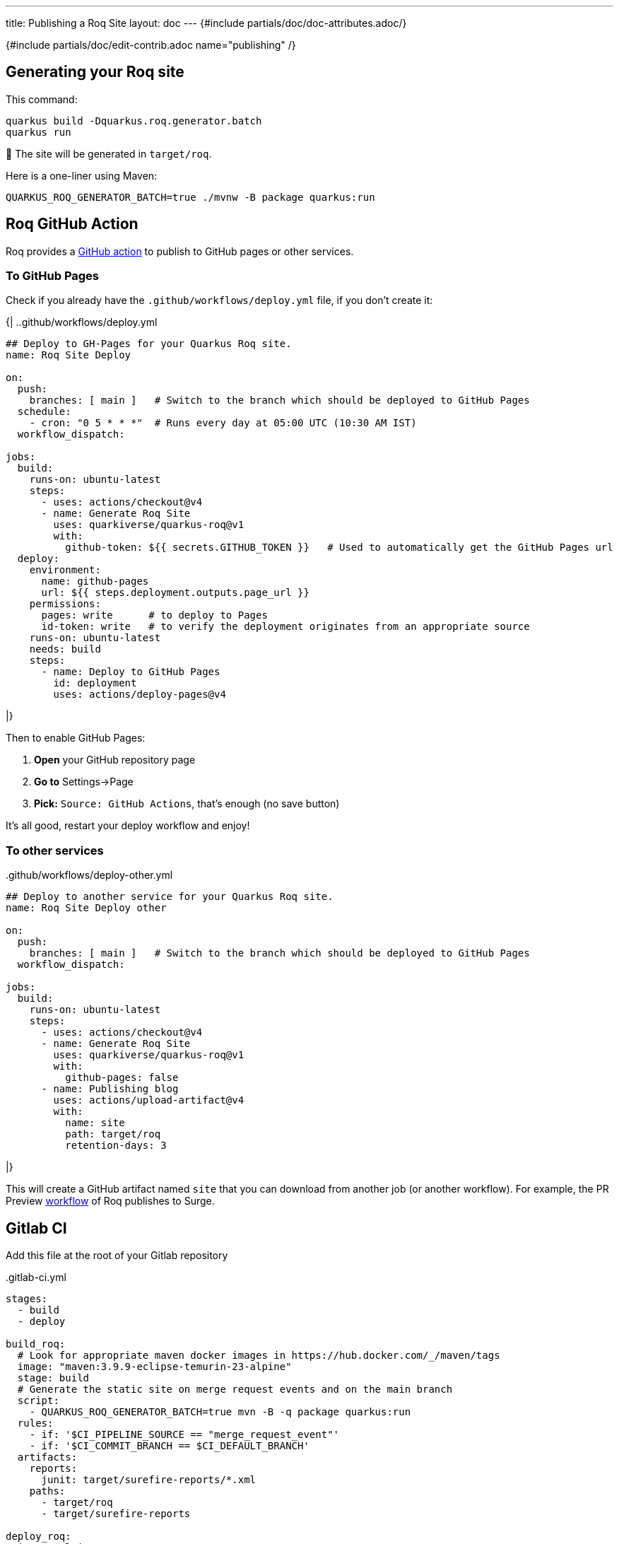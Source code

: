 ---
title: Publishing a Roq Site
layout: doc
---
{#include partials/doc/doc-attributes.adoc/}

{#include partials/doc/edit-contrib.adoc name="publishing" /}

[#generating]
== Generating your Roq site

This command:
[source,shell]
----
quarkus build -Dquarkus.roq.generator.batch
quarkus run
----

🚀 The site will be generated in `target/roq`.


Here is a one-liner using Maven:

[source,shell]
----
QUARKUS_ROQ_GENERATOR_BATCH=true ./mvnw -B package quarkus:run
----

[#github-action]
== Roq GitHub Action

Roq provides a https://github.com/quarkiverse/quarkus-roq/blob/main/action.yml[GitHub action] to publish to GitHub pages or other services.

[[github-pages]]
=== To GitHub Pages

Check if you already have the `.github/workflows/deploy.yml` file, if you don't create it:

{|
..github/workflows/deploy.yml
[source,yaml]
----
## Deploy to GH-Pages for your Quarkus Roq site.
name: Roq Site Deploy

on:
  push:
    branches: [ main ]   # Switch to the branch which should be deployed to GitHub Pages
  schedule:
    - cron: "0 5 * * *"  # Runs every day at 05:00 UTC (10:30 AM IST)
  workflow_dispatch:

jobs:
  build:
    runs-on: ubuntu-latest
    steps:
      - uses: actions/checkout@v4
      - name: Generate Roq Site
        uses: quarkiverse/quarkus-roq@v1
        with:
          github-token: ${{ secrets.GITHUB_TOKEN }}   # Used to automatically get the GitHub Pages url
  deploy:
    environment:
      name: github-pages
      url: ${{ steps.deployment.outputs.page_url }}
    permissions:
      pages: write      # to deploy to Pages
      id-token: write   # to verify the deployment originates from an appropriate source
    runs-on: ubuntu-latest
    needs: build
    steps:
      - name: Deploy to GitHub Pages
        id: deployment
        uses: actions/deploy-pages@v4
----
|}

Then to enable GitHub Pages:

1. *Open* your GitHub repository page
2. **Go to** Settings->Page
3. *Pick:* `Source: GitHub Actions`, that's enough (no save button)

It's all good, restart your deploy workflow and enjoy!

=== To other services

..github/workflows/deploy-other.yml
[source,yaml]
----
## Deploy to another service for your Quarkus Roq site.
name: Roq Site Deploy other

on:
  push:
    branches: [ main ]   # Switch to the branch which should be deployed to GitHub Pages
  workflow_dispatch:

jobs:
  build:
    runs-on: ubuntu-latest
    steps:
      - uses: actions/checkout@v4
      - name: Generate Roq Site
        uses: quarkiverse/quarkus-roq@v1
        with:
          github-pages: false
      - name: Publishing blog
        uses: actions/upload-artifact@v4
        with:
          name: site
          path: target/roq
          retention-days: 3
----
|}

This will create a GitHub artifact named `site` that you can download from another job (or another workflow). For example, the PR Preview https://github.com/quarkiverse/quarkus-roq/blob/main/.github/workflows/preview-pr.yml[workflow] of Roq publishes to Surge.

== Gitlab CI

Add this file at the root of your Gitlab repository

..gitlab-ci.yml
[source,yaml]
----
stages:
  - build
  - deploy

build_roq:
  # Look for appropriate maven docker images in https://hub.docker.com/_/maven/tags
  image: "maven:3.9.9-eclipse-temurin-23-alpine"
  stage: build
  # Generate the static site on merge request events and on the main branch
  script:
    - QUARKUS_ROQ_GENERATOR_BATCH=true mvn -B -q package quarkus:run
  rules:
    - if: '$CI_PIPELINE_SOURCE == "merge_request_event"'
    - if: '$CI_COMMIT_BRANCH == $CI_DEFAULT_BRANCH'
  artifacts:
    reports:
      junit: target/surefire-reports/*.xml
    paths:
      - target/roq
      - target/surefire-reports

deploy_roq:
  image: alpine
  pages: true
  stage: deploy
  # For main branch take the artifacts from `build_roq` and deploy them.
  needs:
    - build_roq
  script:
    - cp -R target/roq public
    - echo "Quarkus Roq static site deployed to Gitlab Pages at $CI_PAGES_URL"
  rules:
    - if: '$CI_COMMIT_BRANCH == $CI_DEFAULT_BRANCH'
  artifacts:
    paths:
      - public
----

If everything goes well the pipeline will deploy, the url of the deployment is found via these options:

* Console output of `deploy_roq` job.
* Clicking `Deploy` => `Pages` on the project sidebar
* Navigating to the url `\https://gitlab.example.com/user-or-organization/projectpath/project/pages`

== Other CIs

Using the command above should be easy to configure on any CI.

TIP: if you created a configuration for a given CI which could help others, please share it here (or create an issue) 🙏



